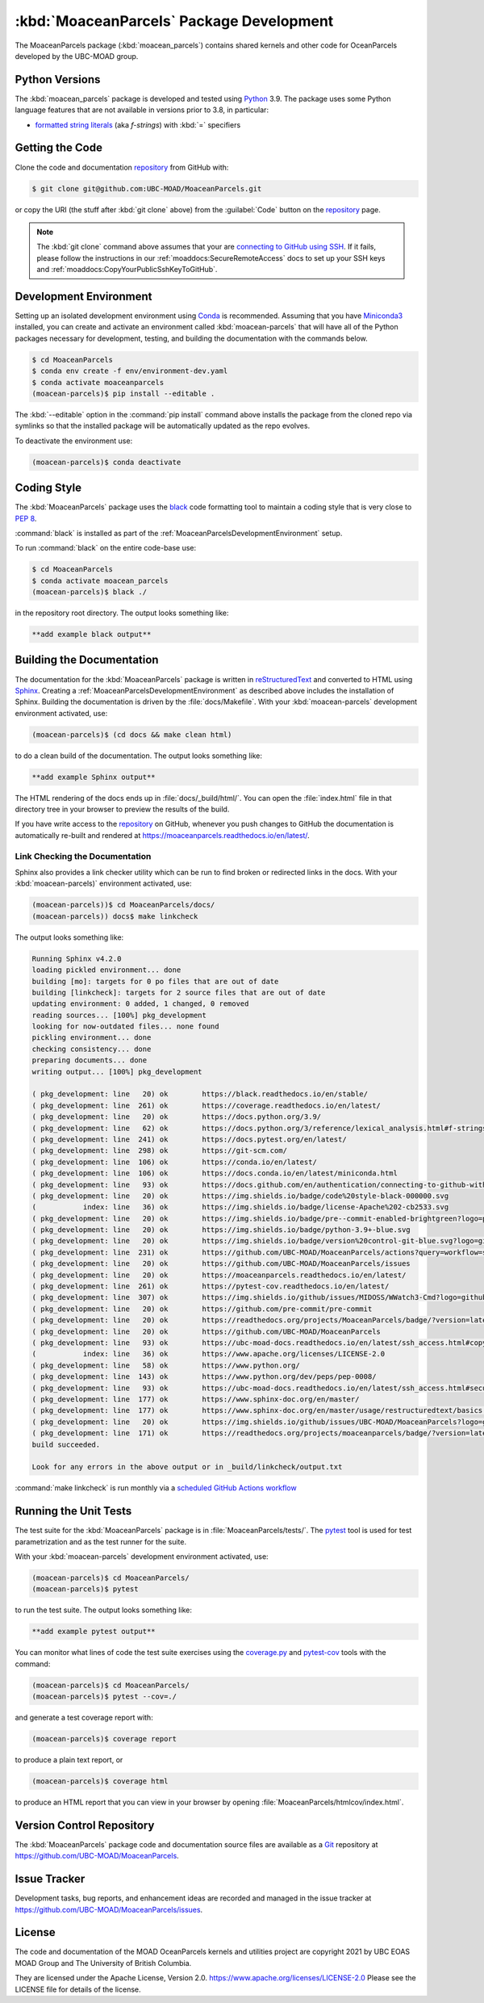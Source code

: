 .. Copyright 2021, UBC EOAS MOAD Group and The University of British Columbia
..
.. Licensed under the Apache License, Version 2.0 (the "License");
.. you may not use this file except in compliance with the License.
.. You may obtain a copy of the License at
..
..    https://www.apache.org/licenses/LICENSE-2.0
..
.. Unless required by applicable law or agreed to in writing, software
.. distributed under the License is distributed on an "AS IS" BASIS,
.. WITHOUT WARRANTIES OR CONDITIONS OF ANY KIND, either express or implied.
.. See the License for the specific language governing permissions and
.. limitations under the License.


.. _MoaceanParcelsPackagedDevelopment:

*****************************************
:kbd:`MoaceanParcels` Package Development
*****************************************


.. image:: https://img.shields.io/badge/license-Apache%202-cb2533.svg
    :target: https://www.apache.org/licenses/LICENSE-2.0
    :alt: Licensed under the Apache License, Version 2.0
.. image:: https://img.shields.io/badge/python-3.9+-blue.svg
    :target: https://docs.python.org/3.9/
    :alt: Python Version
.. image:: https://img.shields.io/badge/version%20control-git-blue.svg?logo=github
    :target: https://github.com/UBC-MOAD/MoaceanParcels
    :alt: Git on GitHub
.. image:: https://img.shields.io/badge/pre--commit-enabled-brightgreen?logo=pre-commit&logoColor=white
   :target: https://github.com/pre-commit/pre-commit
   :alt: pre-commit
.. image:: https://img.shields.io/badge/code%20style-black-000000.svg
    :target: https://black.readthedocs.io/en/stable/
    :alt: The uncompromising Python code formatter
.. image:: https://readthedocs.org/projects/MoaceanParcels/badge/?version=latest
    :target: https://moaceanparcels.readthedocs.io/en/latest/
    :alt: Documentation Status
.. image:: https://github.com/UBC-MOAD/MoaceanParcels/workflows/sphinx-linkcheck/badge.svg
    :target: https://github.com/UBC-MOAD/MoaceanParcels/actions?query=workflow:sphinx-linkcheck
    :alt: Sphinx linkcheck
.. image:: https://img.shields.io/github/issues/UBC-MOAD/MoaceanParcels?logo=github
    :target: https://github.com/UBC-MOAD/MoaceanParcels/issues
    :alt: Issue Tracker

The MoaceanParcels package (:kbd:`moacean_parcels`) contains shared kernels
and other code for OceanParcels developed by the UBC-MOAD group.


.. _MoaceanParcelsPythonVersions:

Python Versions
===============

.. image:: https://img.shields.io/badge/python-3.9+-blue.svg
    :target: https://docs.python.org/3.9/
    :alt: Python Version

The :kbd:`moacean_parcels` package is developed and tested using `Python`_ 3.9.
The package uses some Python language features that are not available in versions prior to 3.8,
in particular:

* `formatted string literals`_
  (aka *f-strings*)
  with :kbd:`=` specifiers

.. _Python: https://www.python.org/
.. _formatted string literals: https://docs.python.org/3/reference/lexical_analysis.html#f-strings


.. _MoaceanParcelsGettingTheCode:

Getting the Code
================

.. image:: https://img.shields.io/badge/version%20control-git-blue.svg?logo=github
    :target: https://github.com/UBC-MOAD/MoaceanParcels
    :alt: Git on GitHub

Clone the code and documentation `repository`_ from GitHub with:

.. _repository: https://github.com/UBC-MOAD/MoaceanParcels

.. code-block:: bash

    $ git clone git@github.com:UBC-MOAD/MoaceanParcels.git

or copy the URI
(the stuff after :kbd:`git clone` above)
from the :guilabel:`Code` button on the `repository`_ page.

.. note::

    The :kbd:`git clone` command above assumes that your are `connecting to GitHub using SSH`_.
    If it fails,
    please follow the instructions in our :ref:`moaddocs:SecureRemoteAccess` docs
    to set up your SSH keys and :ref:`moaddocs:CopyYourPublicSshKeyToGitHub`.

    .. _connecting to GitHub using SSH: https://docs.github.com/en/authentication/connecting-to-github-with-ssh


.. _MoaceanParcelsDevelopmentEnvironment:

Development Environment
=======================

Setting up an isolated development environment using `Conda`_ is recommended.
Assuming that you have `Miniconda3`_ installed,
you can create and activate an environment called :kbd:`moacean-parcels` that
will have all of the Python packages necessary for development,
testing,
and building the documentation with the commands below.

.. _Conda: https://conda.io/en/latest/
.. _Miniconda3: https://docs.conda.io/en/latest/miniconda.html

.. code-block:: bash

    $ cd MoaceanParcels
    $ conda env create -f env/environment-dev.yaml
    $ conda activate moaceanparcels
    (moacean-parcels)$ pip install --editable .

The :kbd:`--editable` option in the :command:`pip install` command above installs
the package from the cloned repo via symlinks so that the installed package
will be automatically updated as the repo evolves.

To deactivate the environment use:

.. code-block:: bash

    (moacean-parcels)$ conda deactivate


.. _MoaceanParcelsCodingStyle:

Coding Style
============

.. image:: https://img.shields.io/badge/code%20style-black-000000.svg
    :target: https://black.readthedocs.io/en/stable/
    :alt: The uncompromising Python code formatter

The :kbd:`MoaceanParcels` package uses the `black`_ code formatting tool
to maintain a coding style that is very close to `PEP 8`_.

.. _black: https://black.readthedocs.io/en/stable/
.. _PEP 8: https://www.python.org/dev/peps/pep-0008/

:command:`black` is installed as part of the
:ref:`MoaceanParcelsDevelopmentEnvironment` setup.

To run :command:`black` on the entire code-base use:

.. code-block:: bash

    $ cd MoaceanParcels
    $ conda activate moacean_parcels
    (moacean-parcels)$ black ./

in the repository root directory.
The output looks something like:

.. code-block:: text

    **add example black output**


.. _MoaceanParcelsBuildingTheDocumentation:

Building the Documentation
==========================

.. image:: https://readthedocs.org/projects/moaceanparcels/badge/?version=latest
    :target: https://moaceanparcels.readthedocs.io/en/latest/
    :alt: Documentation Status

The documentation for the :kbd:`MoaceanParcels` package is written in
`reStructuredText`_ and converted to HTML using `Sphinx`_.
Creating a :ref:`MoaceanParcelsDevelopmentEnvironment` as described above
includes the installation of Sphinx.
Building the documentation is driven by the :file:`docs/Makefile`.
With your :kbd:`moacean-parcels` development environment activated,
use:

.. _reStructuredText: https://www.sphinx-doc.org/en/master/usage/restructuredtext/basics.html
.. _Sphinx: https://www.sphinx-doc.org/en/master/

.. code-block:: bash

    (moacean-parcels)$ (cd docs && make clean html)

to do a clean build of the documentation.
The output looks something like:

.. code-block:: text

    **add example Sphinx output**

The HTML rendering of the docs ends up in :file:`docs/_build/html/`.
You can open the :file:`index.html` file in that directory tree in your browser
to preview the results of the build.

If you have write access to the `repository`_ on GitHub,
whenever you push changes to GitHub the documentation is automatically
re-built and rendered at https://moaceanparcels.readthedocs.io/en/latest/.


.. _MoaceanParcelsLinkCheckingTheDocumentation:

Link Checking the Documentation
-------------------------------

.. image:: https://github.com/UBC-MOAD/MoaceanParcels/workflows/sphinx-linkcheck/badge.svg
    :target: https://github.com/UBC-MOAD/MoaceanParcels/actions?query=workflow:sphinx-linkcheck
    :alt: Sphinx linkcheck

Sphinx also provides a link checker utility which can be run to find
broken or redirected links in the docs.
With your :kbd:`moacean-parcels)` environment activated,
use:

.. code-block:: bash

    (moacean-parcels))$ cd MoaceanParcels/docs/
    (moacean-parcels)) docs$ make linkcheck

The output looks something like:

.. code-block:: text

    Running Sphinx v4.2.0
    loading pickled environment... done
    building [mo]: targets for 0 po files that are out of date
    building [linkcheck]: targets for 2 source files that are out of date
    updating environment: 0 added, 1 changed, 0 removed
    reading sources... [100%] pkg_development
    looking for now-outdated files... none found
    pickling environment... done
    checking consistency... done
    preparing documents... done
    writing output... [100%] pkg_development

    ( pkg_development: line   20) ok        https://black.readthedocs.io/en/stable/
    ( pkg_development: line  261) ok        https://coverage.readthedocs.io/en/latest/
    ( pkg_development: line   20) ok        https://docs.python.org/3.9/
    ( pkg_development: line   62) ok        https://docs.python.org/3/reference/lexical_analysis.html#f-strings
    ( pkg_development: line  241) ok        https://docs.pytest.org/en/latest/
    ( pkg_development: line  298) ok        https://git-scm.com/
    ( pkg_development: line  106) ok        https://conda.io/en/latest/
    ( pkg_development: line  106) ok        https://docs.conda.io/en/latest/miniconda.html
    ( pkg_development: line   93) ok        https://docs.github.com/en/authentication/connecting-to-github-with-ssh
    ( pkg_development: line   20) ok        https://img.shields.io/badge/code%20style-black-000000.svg
    (           index: line   36) ok        https://img.shields.io/badge/license-Apache%202-cb2533.svg
    ( pkg_development: line   20) ok        https://img.shields.io/badge/pre--commit-enabled-brightgreen?logo=pre-commit&logoColor=white
    ( pkg_development: line   20) ok        https://img.shields.io/badge/python-3.9+-blue.svg
    ( pkg_development: line   20) ok        https://img.shields.io/badge/version%20control-git-blue.svg?logo=github
    ( pkg_development: line  231) ok        https://github.com/UBC-MOAD/MoaceanParcels/actions?query=workflow=sphinx-linkcheck
    ( pkg_development: line   20) ok        https://github.com/UBC-MOAD/MoaceanParcels/issues
    ( pkg_development: line   20) ok        https://moaceanparcels.readthedocs.io/en/latest/
    ( pkg_development: line  261) ok        https://pytest-cov.readthedocs.io/en/latest/
    ( pkg_development: line  307) ok        https://img.shields.io/github/issues/MIDOSS/WWatch3-Cmd?logo=github
    ( pkg_development: line   20) ok        https://github.com/pre-commit/pre-commit
    ( pkg_development: line   20) ok        https://readthedocs.org/projects/MoaceanParcels/badge/?version=latest
    ( pkg_development: line   20) ok        https://github.com/UBC-MOAD/MoaceanParcels
    ( pkg_development: line   93) ok        https://ubc-moad-docs.readthedocs.io/en/latest/ssh_access.html#copyyourpublicsshkeytogithub
    (           index: line   36) ok        https://www.apache.org/licenses/LICENSE-2.0
    ( pkg_development: line   58) ok        https://www.python.org/
    ( pkg_development: line  143) ok        https://www.python.org/dev/peps/pep-0008/
    ( pkg_development: line   93) ok        https://ubc-moad-docs.readthedocs.io/en/latest/ssh_access.html#secureremoteaccess
    ( pkg_development: line  177) ok        https://www.sphinx-doc.org/en/master/
    ( pkg_development: line  177) ok        https://www.sphinx-doc.org/en/master/usage/restructuredtext/basics.html
    ( pkg_development: line   20) ok        https://img.shields.io/github/issues/UBC-MOAD/MoaceanParcels?logo=github
    ( pkg_development: line  171) ok        https://readthedocs.org/projects/moaceanparcels/badge/?version=latest
    build succeeded.

    Look for any errors in the above output or in _build/linkcheck/output.txt

:command:`make linkcheck` is run monthly via a `scheduled GitHub Actions workflow`_

.. _scheduled GitHub Actions workflow: https://github.com/UBC-MOAD/MoaceanParcels/actions?query=workflow=sphinx-linkcheck


.. _MoaceanParcelsRunningTheUnitTests:

Running the Unit Tests
======================

The test suite for the :kbd:`MoaceanParcels` package is in :file:`MoaceanParcels/tests/`.
The `pytest`_ tool is used for test parametrization and as the test runner for the suite.

.. _pytest: https://docs.pytest.org/en/latest/

With your :kbd:`moacean-parcels` development environment activated,
use:

.. code-block:: bash

    (moacean-parcels)$ cd MoaceanParcels/
    (moacean-parcels)$ pytest

to run the test suite.
The output looks something like:

.. code-block:: text

    **add example pytest output**

You can monitor what lines of code the test suite exercises using the
`coverage.py`_ and `pytest-cov`_ tools with the command:

.. _coverage.py: https://coverage.readthedocs.io/en/latest/
.. _pytest-cov: https://pytest-cov.readthedocs.io/en/latest/

.. code-block:: bash

    (moacean-parcels)$ cd MoaceanParcels/
    (moacean-parcels)$ pytest --cov=./

and generate a test coverage report with:

.. code-block:: bash

    (moacean-parcels)$ coverage report

to produce a plain text report,
or

.. code-block:: bash

    (moacean-parcels)$ coverage html

to produce an HTML report that you can view in your browser by opening
:file:`MoaceanParcels/htmlcov/index.html`.


.. _MoaceanParcelsVersionControlRepository:

Version Control Repository
==========================

.. image:: https://img.shields.io/badge/version%20control-git-blue.svg?logo=github
    :target: https://github.com/UBC-MOAD/MoaceanParcels
    :alt: Git on GitHub

The :kbd:`MoaceanParcels` package code and documentation source files
are available as a `Git`_ repository at https://github.com/UBC-MOAD/MoaceanParcels.

.. _Git: https://git-scm.com/


.. _MoaceanParcelsIssueTracker:

Issue Tracker
=============

.. image:: https://img.shields.io/github/issues/MIDOSS/WWatch3-Cmd?logo=github
    :target: https://github.com/UBC-MOAD/MoaceanParcels/issues
    :alt: Issue Tracker

Development tasks,
bug reports,
and enhancement ideas are recorded and managed in the issue tracker at
https://github.com/UBC-MOAD/MoaceanParcels/issues.


License
=======

.. image:: https://img.shields.io/badge/license-Apache%202-cb2533.svg
    :target: https://www.apache.org/licenses/LICENSE-2.0
    :alt: Licensed under the Apache License, Version 2.0

The code and documentation of the MOAD OceanParcels kernels and utilities project
are copyright 2021 by UBC EOAS MOAD Group and The University of British Columbia.

They are licensed under the Apache License, Version 2.0.
https://www.apache.org/licenses/LICENSE-2.0
Please see the LICENSE file for details of the license.
